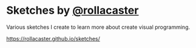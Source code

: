 * Sketches by [[https://twitter.com/rollacaster][@rollacaster]]
Various sketches I create to learn more about create visual programming.

https://rollacaster.github.io/sketches/

